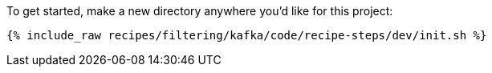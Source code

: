 To get started, make a new directory anywhere you'd like for this project:

+++++
<pre class="snippet"><code class="shell">{% include_raw recipes/filtering/kafka/code/recipe-steps/dev/init.sh %}</code></pre>
+++++
